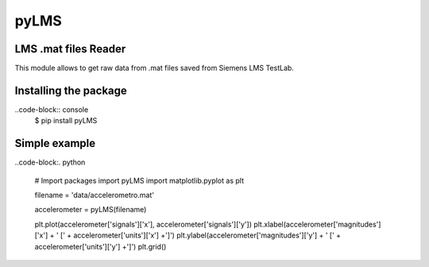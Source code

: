 pyLMS
=======

LMS .mat files Reader
---------------------

This module  allows to get raw data from .mat files saved from Siemens LMS TestLab.

Installing the package
----------------------

..code-block:: console
	$ pip install pyLMS


Simple example
--------------
..code-block:. python

	# Import packages
	import pyLMS
	import matplotlib.pyplot as plt

	filename = 'data/accelerometro.mat'

	accelerometer = pyLMS(filename)

	plt.plot(accelerometer['signals']['x'], accelerometer['signals']['y'])
	plt.xlabel(accelerometer['magnitudes']['x'] + ' [' + accelerometer['units']['x'] +']')
	plt.ylabel(accelerometer['magnitudes']['y'] + ' [' + accelerometer['units']['y'] +']')
	plt.grid()
